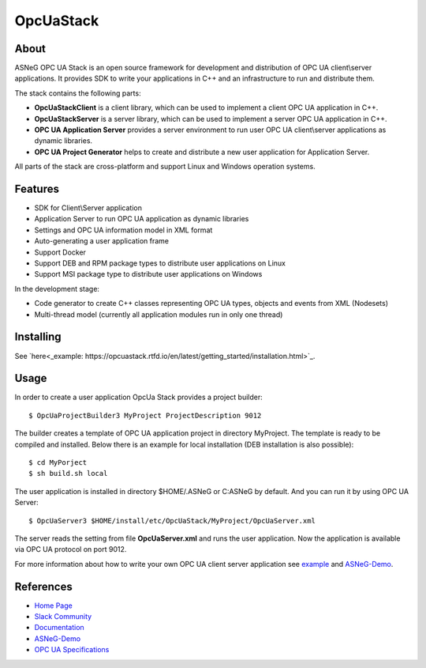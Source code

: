 OpcUaStack
==============================

.. image:: https://travis-ci.org/ASNeG/OpcUaStack.svg?branch=master
    :target: https://travis-ci.org/ASNeG/OpcUaStack
.. image:: https://img.shields.io/github/downloads/ASNeG/OpcUaStack/total.svg?style=social   :alt: Github All Releases   :target: https://github.com/ASNeG/OpcUaStack
.. image:: https://asneg-invate-form.herokuapp.com/badge.svg :alt: Slack Community :target: https://asneg-invate-form.herokuapp.com

About
------------------------------

ASNeG OPC UA Stack is an open source framework for development and distribution of OPC UA client\\server applications.
It provides SDK to write your applications in C++ and an infrastructure to run and distribute them.

The stack contains the following parts:

* **OpcUaStackClient** is a client library, which can be used to implement a client OPC UA application in C++.
* **OpcUaStackServer** is a server library, which can be used to implement a server OPC UA application in C++.
* **OPC UA Application Server** provides a server environment to run user OPC UA client\\server applications as dynamic libraries.
* **OPC UA Project Generator** helps to create and distribute a new user application for Application Server.

All parts of the stack are cross-platform and support Linux and Windows operation systems.

Features
------------------------------

* SDK for Client\\Server application
* Application Server to run OPC UA application as dynamic libraries
* Settings and OPC UA information model in XML format
* Auto-generating a user application frame
* Support Docker
* Support DEB and RPM package types to distribute user applications on Linux
* Support MSI package type to distribute user applications on Windows

In the development stage:

* Code generator to create C++ classes representing OPC UA types, objects and events from XML (Nodesets)
* Multi-thread model (currently all application modules run in only one thread)

Installing
------------------------------

See `here<_example: https://opcuastack.rtfd.io/en/latest/getting_started/installation.html>`_.

Usage
------------------------------

In order to create a user application OpcUa Stack provides a project builder:

::

  $ OpcUaProjectBuilder3 MyProject ProjectDescription 9012

The builder creates a template of OPC UA application project in directory MyProject. The template is
ready to be compiled and installed. Below there is an example for local installation (DEB installation is also possible):

::

  $ cd MyPorject
  $ sh build.sh local

The user application is installed in directory $HOME/.ASNeG or C:\ASNeG by default. And you can run it by using OPC UA Server:

::

  $ OpcUaServer3 $HOME/install/etc/OpcUaStack/MyProject/OpcUaServer.xml

The server reads the setting from file **OpcUaServer.xml** and runs the user application.
Now the application is available via OPC UA protocol on port 9012.

For more information about how to write your own OPC UA client server application see example_ and ASNeG-Demo_.


References
------------------------------

* `Home Page`_
* `Slack Community`_
* Documentation_
* ASNeG-Demo_
* `OPC UA Specifications`_

.. _example: https://opcuastack.rtfd.io/en/latest/getting_started/hello_world.html
.. _Documentation: http://opcuastack.rtfd.io/
.. _Home Page: https://asneg.github.io/projects/opcuastack
.. _OPC UA Specifications: https://opcfoundation.org/developer-tools/specifications-unified-architecture
.. _ASNeG-Demo: https://github.com/ASNeG/ASNeG-Demo
.. _Slack Community: https://asneg-invate-form.herokuapp.com
